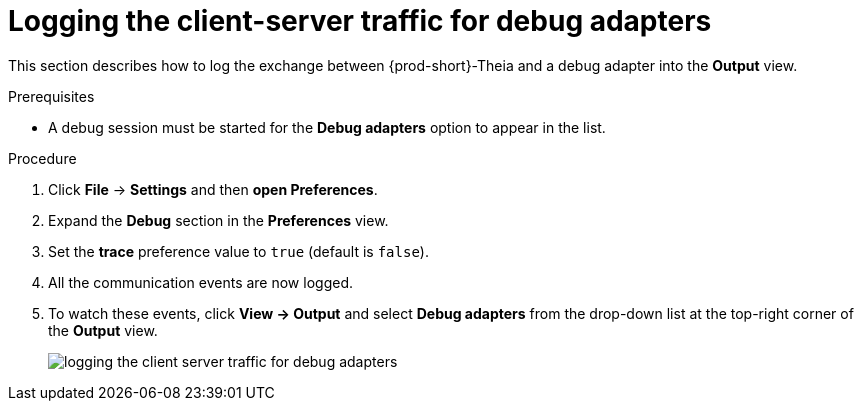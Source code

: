 [id="logging-the-client-server-traffic-for-debug-adapters_{context}"]
= Logging the client-server traffic for debug adapters

This section describes how to log the exchange between {prod-short}-Theia and a debug adapter into the *Output* view.

.Prerequisites

* A debug session must be started for the *Debug adapters* option to appear in the list.

.Procedure

. Click *File* -> *Settings* and then *open Preferences*.

. Expand the *Debug* section in the *Preferences* view.

. Set the *trace* preference value to `true` (default is `false`).

. All the communication events are now logged.

. To watch these events, click *View -> Output* and select *Debug adapters* from the drop-down list at the top-right corner of the *Output* view. 
+
image::logs/logging-the-client-server-traffic-for-debug-adapters.png[]